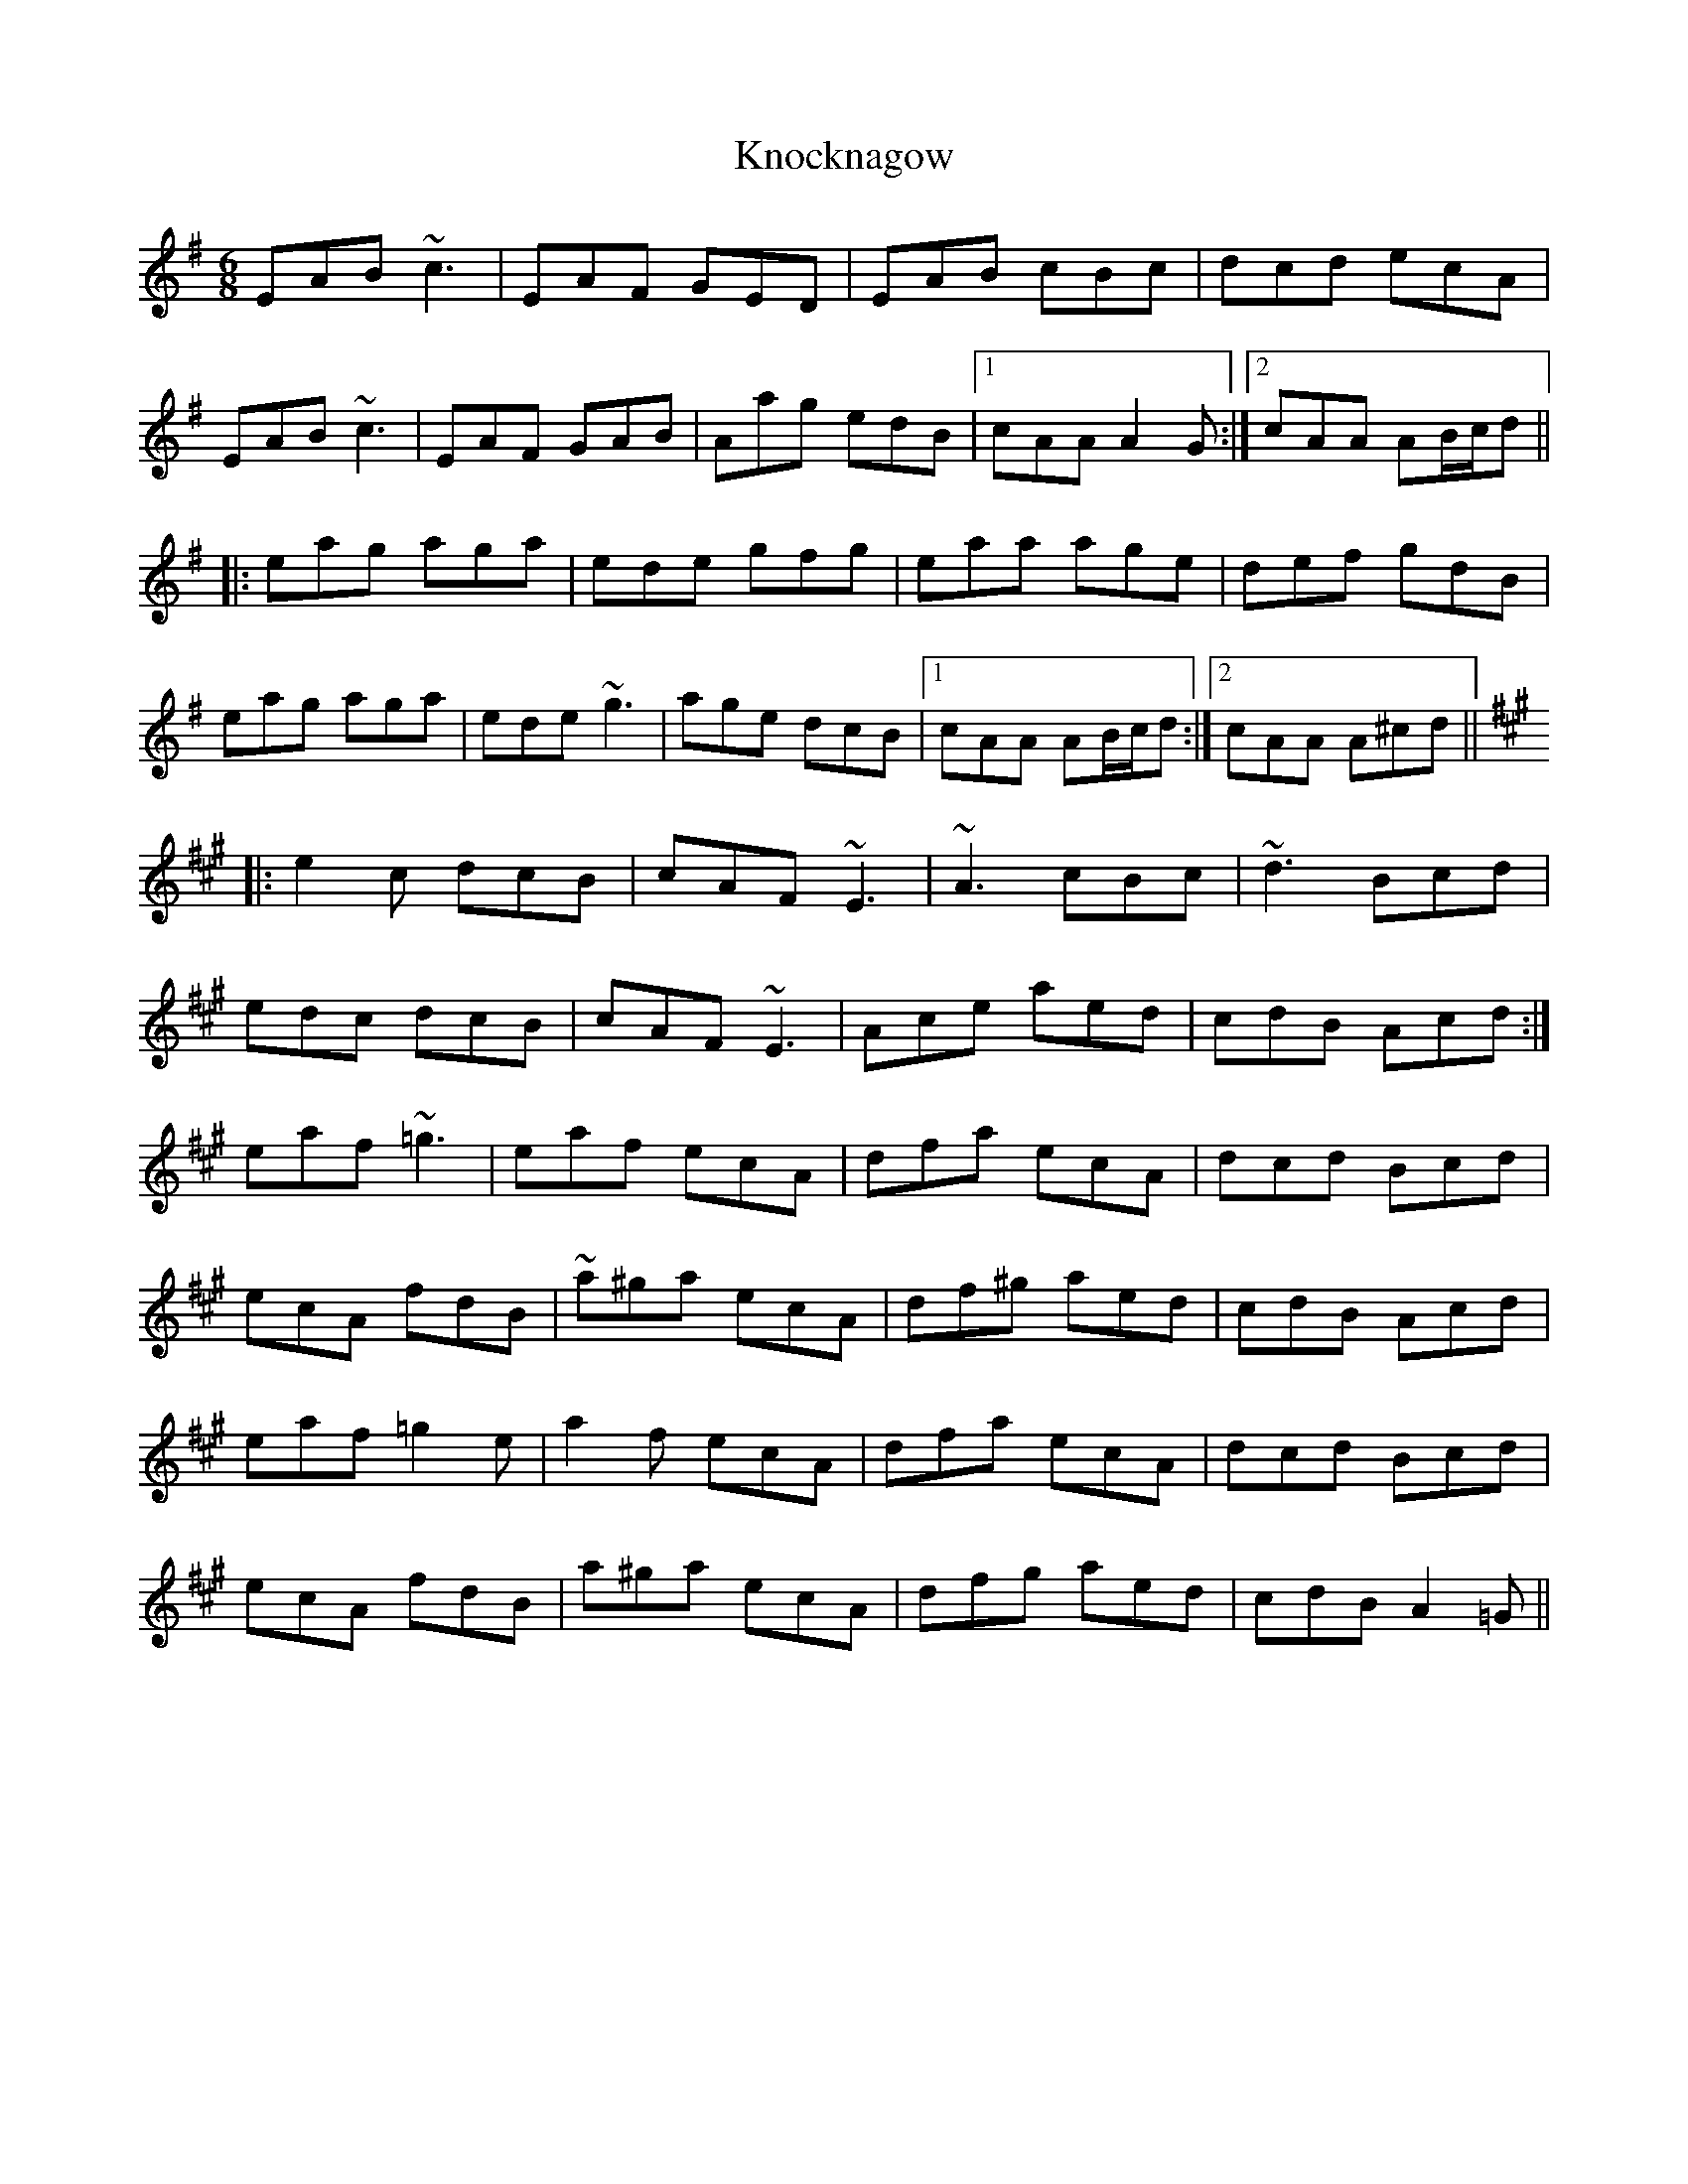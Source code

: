 X: 1
T: Knocknagow
R: jig
M: 6/8
L: 1/8
K: Ador
EAB ~c3|EAF GED|EAB cBc|dcd ecA|
EAB ~c3|EAF GAB|Aag edB|1 cAA A2G:|2 cAA AB/c/d||
|:eag aga|ede gfg|eaa age|def gdB|
eag aga|ede ~g3|age dcB|1 cAA AB/c/d:|2 cAA A^cd||
K:A
|:e2c dcB|cAF ~E3|~A3 cBc|~d3 Bcd|
edc dcB|cAF ~E3|Ace aed|cdB Acd:|
eaf ~=g3|eaf ecA|dfa ecA|dcd Bcd|
ecA fdB|~a^ga ecA|df^g aed|cdB Acd|
eaf =g2e|a2f ecA|dfa ecA|dcd Bcd|
ecA fdB|a^ga ecA|dfg aed|cdB A2=G||